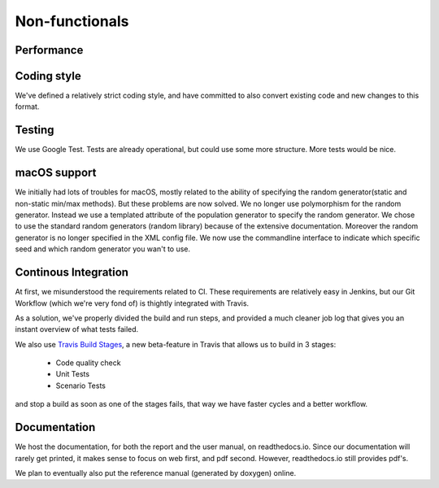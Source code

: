 Non-functionals
===============

Performance
-----------

.. todo::

   Performance is not measured yet.

Coding style
------------

We've defined a relatively strict coding style, and have committed to also convert existing code and new changes to this format.

Testing
-------

We use Google Test. Tests are already operational, but could use some more structure. More tests would be nice.

macOS support
-------------

We initially had lots of troubles for macOS, mostly related to the ability of specifying the random generator(static and non-static min/max methods).
But these problems are now solved. We no longer use polymorphism for the random generator. Instead we use a templated attribute of the population generator to specify the random generator.
We chose to use the standard random generators (random library) because of the extensive documentation. Moreover the random generator is no longer specified in the XML config file.
We now use the commandline interface to indicate which specific seed and which random generator you wan't to use.

Continous Integration
---------------------

At first, we misunderstood the requirements related to CI. These requirements are relatively easy in Jenkins, but our Git Workflow (which we're very fond of) is thightly integrated with Travis.

As a solution, we've properly divided the build and run steps, and provided a much cleaner job log that gives you an instant overview of what tests failed.

We also use `Travis Build Stages <https://docs.travis-ci.com/user/build-stages>`_, a new beta-feature in Travis that allows us to build in 3 stages:

  - Code quality check
  - Unit Tests
  - Scenario Tests
  
and stop a build as soon as one of the stages fails, that way we have faster cycles and a better workflow.

Documentation
-------------

We host the documentation, for both the report and the user manual, on readthedocs.io. Since our documentation will rarely get printed, it makes sense to focus on web first, and pdf second. However, readthedocs.io still provides pdf's.

We plan to eventually also put the reference manual (generated by doxygen) online.
